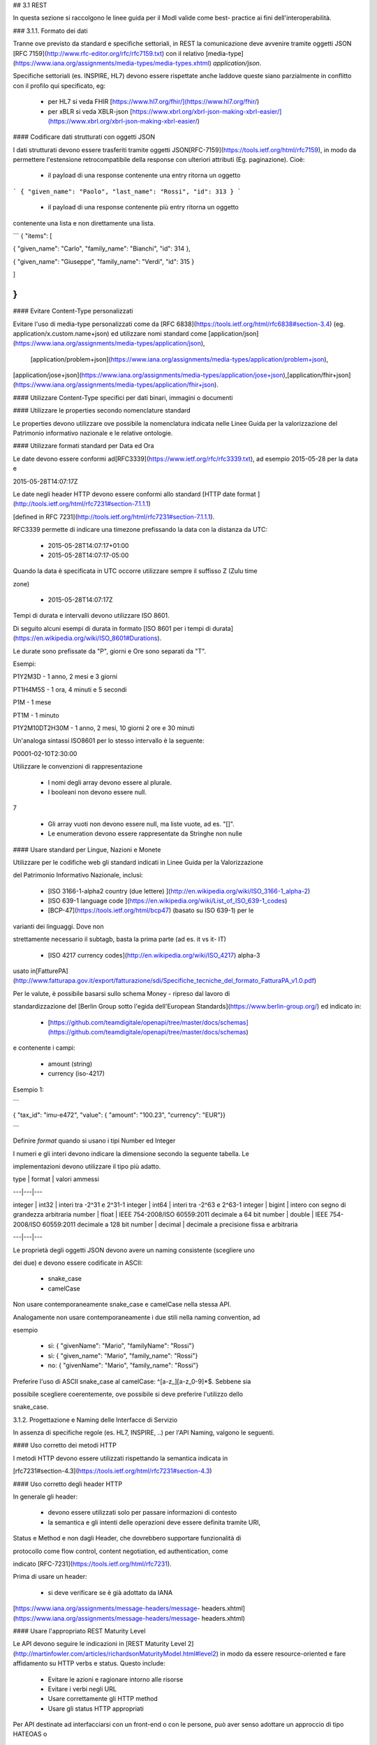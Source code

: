## 3.1 REST

In questa sezione si raccolgono le linee guida per il ModI valide come best-
practice ai fini dell'interoperabilità.

### 3.1.1. Formato dei dati

Tranne ove previsto da standard e specifiche settoriali, in REST la
comunicazione deve avvenire tramite oggetti JSON ​[RFC 7159​](http://www.rfc-editor.org/rfc/rfc7159.txt)
con il relativo ​[media-type​](https://www.iana.org/assignments/media-types/media-types.xhtml)
`application/json`.

Specifiche settoriali (es. INSPIRE, HL7) devono essere rispettate anche
laddove queste siano parzialmente in conflitto con il profilo qui specificato, eg:

 - per​ HL7 si veda FHIR ​[https://www.hl7.org/fhir/](https://www.hl7.org/fhir/)

 - per​ xBLR si veda XBLR-json ​[https://www.xbrl.org/xbrl-json-making-xbrl-easier/](https://www.xbrl.org/xbrl-json-making-xbrl-easier/)



#### Codificare dati strutturati con oggetti JSON

I dati strutturati devono essere trasferiti tramite ​oggetti JSON​
​[RFC-7159​](https://tools.ietf.org/html/rfc7159), in modo da permettere l'estensione retrocompatibile della response con ulteriori
attributi (Eg. paginazione). Cioè:

  - il payload di una response contenente una entry ritorna un oggetto

```
{ "given_name": "Paolo", "last_name": "Rossi", "id": 313 }
```

  - il payload di una response contenente più entry ​ritorna un oggetto
contenente una lista​ e non direttamente una lista.

```
{ "items": [

{ "given_name": "Carlo", "family_name": "Bianchi", "id": 314 },

{ "given_name": "Giuseppe", "family_name": "Verdi", "id": 315 }

]

}
```

#### Evitare Content-Type personalizzati

Evitare l'uso di media-type personalizzati come da ​[RFC 6838](https://tools.ietf.org/html/rfc6838#section-3.4)
(eg. application/x.custom.name+json)
ed utilizzare nomi standard come ​[application/json​](https://www.iana.org/assignments/media-types/application/json),
 [application/problem+json​](https://www.iana.org/assignments/media-types/application/problem+json),
​[application/jose+json​](https://www.iana.org/assignments/media-types/application/jose+json),
​[application/fhir+json​](https://www.iana.org/assignments/media-types/application/fhir+json).

#### Utilizzare Content-Type specifici per dati binari, immagini o documenti

#### Utilizzare le properties secondo nomenclature standard

Le properties devono utilizzare ove possibile la nomenclatura indicata nelle
Linee Guida per la valorizzazione del Patrimonio informativo nazionale e le relative
ontologie.

#### Utilizzare formati standard per Data ed Ora

Le date devono essere conformi ad
​[RFC3339​](https://www.ietf.org/rfc/rfc3339.txt), ad esempio 2015-05-28 per
la data e

2015-05-28T14:07:17Z



Le date negli header HTTP devono essere conformi allo standard ​[HTTP date
format ](http://tools.ietf.org/html/rfc7231#section-7.1.1.1)

[defined in RFC 7231​](http://tools.ietf.org/html/rfc7231#section-7.1.1.1).



RFC3339 permette di indicare una timezone prefissando la data con la distanza
da UTC:

  - 2015-05-28T14:07:17+01:00

  - 2015-05-28T14:07:17-05:00

Quando la data è specificata in UTC occorre utilizzare sempre il suffisso Z
(Zulu time

zone)

  - 2015-05-28T14:07:17Z

Tempi di durata e intervalli devono utilizzare ISO 8601.

Di seguito alcuni esempi di durata in formato ​[ISO 8601 per i tempi di
durata​](https://en.wikipedia.org/wiki/ISO_8601#Durations).

Le durate sono prefissate da "P", giorni e Ore sono separati da "T".

Esempi:

P1Y2M3D - 1 anno, 2 mesi e 3 giorni

PT1H4M5S - 1 ora, 4 minuti e 5 secondi

P1M - 1 mese

PT1M - 1 minuto

P1Y2M10DT2H30M - 1 anno, 2 mesi, 10 giorni 2 ore e 30 minuti

Un'analoga sintassi ISO8601 per lo stesso intervallo è la seguente:

P0001-02-10T2:30:00

Utilizzare le convenzioni di rappresentazione

  - I nomi degli array devono essere al plurale.

  - I booleani non devono essere null.

7

  - Gli array vuoti non devono essere null, ma liste vuote, ad es. "[]".

  - Le enumeration devono essere rappresentate da Stringhe non nulle



#### Usare standard per Lingue, Nazioni e Monete

Utilizzare per le codifiche web gli standard indicati in Linee Guida per la
Valorizzazione

del Patrimonio Informativo Nazionale, inclusi:

  - [ISO 3166-1-alpha2 country (due lettere) ](http://en.wikipedia.org/wiki/ISO_3166-1_alpha-2)

  - [ISO 639-1 language code ](https://en.wikipedia.org/wiki/List_of_ISO_639-1_codes)

  - [BCP-47​](https://tools.ietf.org/html/bcp47) (basato su ISO 639-1) per le
varianti dei linguaggi. Dove non

strettamente necessario il subta​g​b​, basta la prima parte (ad es. it vs it-
IT)

  - [ISO 4217 currency codes​](http://en.wikipedia.org/wiki/ISO_4217) alpha-3
usato in
​[FatturePA](http://www.fatturapa.gov.it/export/fatturazione/sdi/Specifiche_tecniche_del_formato_FatturaPA_v1.0.pdf)

Per le valute, è possibile basarsi sullo schema Money - ripreso dal lavoro di

standardizzazione del ​[Berlin Group sotto l'egida dell'European
Standards​](https://www.berlin-group.org/) ed indicato in:

  - [https://github.com/teamdigitale/openapi/tree/master/docs/schemas](https://github.com/teamdigitale/openapi/tree/master/docs/schemas)

e contenente i campi:

  - amount​ (string)

  - currency (iso-4217)



Esempio 1:


```

{ "tax_id": "imu-e472", "value": { "amount": "100.23", "currency": "EUR"}}

```

Definire `format` quando si usano i tipi Number ed Integer

I numeri e gli interi devono indicare la dimensione secondo la seguente
tabella. Le

implementazioni devono utilizzare il tipo più adatto.



| type | format | valori ammessi

---|---|---

integer | int32 | interi tra -2^31 e 2^31-1
integer | int64 | interi tra -2^63 e 2^63-1
integer | bigint | intero con segno di grandezza arbitraria
number | float | IEEE 754-2008/ISO 60559:2011 decimale a 64 bit
number | double | IEEE 754-2008/ISO 60559:2011 decimale a 128 bit
number | decimal | decimale a precisione ​fissa​ e arbitraria

---|---|---

Le proprietà degli oggetti JSON devono avere un naming consistente (scegliere
uno

dei due) e devono essere codificate in ASCII:

  - snake_case

  - camelCase

Non usare contemporaneamente snake_case e camelCase nella stessa API.

Analogamente non usare contemporaneamente i due stili nella naming convention,
ad

esempio

  - sì​: { "givenName": "Mario", "familyName": "Rossi"}

  - sì: { "given_name": "Mario", "family_name": "Rossi"}

  - no: { "givenName": "Mario", "family_name": "Rossi"}

Preferire l'uso di ASCII snake_case al camelCase: ^[a-z_][a-z_0-9]*$. Sebbene
sia

possibile scegliere coerentemente, ove possibile si deve preferire l'utilizzo
dello

snake_case.

3.1.2. Progettazione e Naming delle Interfacce di Servizio

In assenza di specifiche regole (es. HL7, INSPIRE, ..) per l'API Naming,
valgono le seguenti.



#### Uso corretto dei metodi HTTP

I metodi HTTP devono essere utilizzati rispettando la semantica indicata in

[rfc7231#section-4.3](https://tools.ietf.org/html/rfc7231#section-4.3)

#### Uso corretto degli header HTTP

In generale gli header:

  - devono essere utilizzati solo per passare informazioni di contesto

  - la semantica e gli intenti delle operazioni deve essere definita tramite URI,

Status e Method e non dagli Header, che dovrebbero supportare funzionalità di

protocollo come flow control, content negotiation, ed authentication, come

indicato ​[RFC-7231​](https://tools.ietf.org/html/rfc7231).

Prima di usare un header:

  - si deve verificare se è già adottato da IANA

[https://www.iana.org/assignments/message-headers/message-
headers.xhtml](https://www.iana.org/assignments/message-headers/message-
headers.xhtml)

#### Usare l'appropriato REST Maturity Level


Le API devono seguire le indicazioni in ​[REST Maturity Level 2​](http://martinfowler.com/articles/richardsonMaturityModel.html#level2)
in modo da essere resource-oriented e fare affidamento su HTTP verbs e status. Questo include:

  - Evitare le azioni e ragionare intorno alle risorse

  - Evitare i verbi negli URL

  - Usare correttamente gli HTTP method

  - Usare gli status HTTP appropriati



Per API destinate ad interfacciarsi con un front-end o con le persone, può
aver senso adottare un approccio di tipo HATEOAS o
 ​[REST Maturity Level 3​](http://martinfowler.com/articles/richardsonMaturityModel.html#level3).

In un contesto machine-to-machine dove le interazioni sono spesso predefinite, la
complessità di HATEOAS non porta necessariamente dei benefici.

Quando le risorse contengono link e riferimenti a risorse esterne, si
dovrebbero usare le specifiche indicate in
​[IANA registered link relations​](http://www.iana.org/assignments/link-relations/link-relations.xml).
Se le specifiche IANA contengono dei dash "-", questi vanno convertiti in underscore "_", e​g. terms-of-service
-&gt; terms_of_service.



Esempio: una ricerca paginata con link relations.


```
GET /dipendenti?nome=Mario%20Rossi&amp;limit=2

{

"limit": 2

"items": [

{

"id": "RSSMRA75L01H501A",

"nome": "Mario Rossi",

"coniuge": {

"href": "https://...",

"id": "BNCFNC75A41H501G",

"nome": "Francesca Bianchi"

}

},

{

"id": "RSSMRA77L01H501A",

"nome": "Mario Rossi",

"coniuge": {

"href": "https://...",

"id": "VRDBNC81A41H501S",

"nome": "Bianca Verdi"

}

}

],

"first": "https://...",

"next": "https://...",

"prev": "https://...",

"last": "https://..."

}

```



#### Usare parole separate da trattino "-" per i Path

Questo si applica solo al Path, e non ai parametri del path (eg.
{tax_code_id}).

Esempio:

```
/​tax-code​/{tax_code_id}
```

Inoltre, il Path dovrebbe essere semplice, intuitivo e coerente.


#### Usare un case consistente snake_case o camelCase per i Query Parameters

Una volta scelto un case, siate consistenti: non mescolare snake_case e
camelCase nella stessa API.

I nomi utilizzati devono usare abbreviazioni e acronimi universalmente
riconosciuti

#### Preferire Hyphenated-Pascal-Case per gli header HTTP

Esempi:

```
Accept-Encoding

Apply-To-Redirect-Ref

Disposition-Notification-Options

Original-Message-ID
```

#### Le collezioni di risorse devono usare nomi al plurale

Differenziare il nome delle collezioni e delle risorse permette di separare a
livello di URI

endpoint che sono in larga parte funzionalmente differenti.



Esempio 1: ricerca documenti per data in una collezione

```
GET /​documenti​?data=2018-05-01

{

"items": [ …]

"limit": 10

"next_cursor": 21314123

}
```

Esempio 2: recupera un singolo documento

```
GET /​documento​/21314123

{

"id": 21314123

"title: "Atto di nascita ...",

..

}
```

#### Utilizzare Query Strings standardizzate

Esempio 1: La paginazione dev'essere implementata tramite i parametri cursor,
limit,

offset, sort

Esempio 2: La ricerca, il filtering e l'embedding dei parametri dev'essere
implementata

tramite i parametri q, fields. embed



E' possibile trovare un elenco di parametri standardizzati nel repository:

11

-[https://github.com/teamdigitale/openapi/tree/master/docs](https://github.com/teamdigitale/openapi/tree/master/docs)


#### Non usare Link Headers RFC5988 se la response è in JSON

#### Usare URI assoluti nei risultati

Restituendo URI assoluti si indica chiaramente al client l'indirizzo delle
risorse di destinazione e non si obbligano i client a fare "inferenza" dal contesto.

#### Usare lo schema Problem JSON per le risposte di errore

In caso di errori si deve ritornare:

  - un payload di tipo Problem definito in ​[RFC 7807](http://tools.ietf.org/html/rfc7807)

  - il media type dev'essere application/problem+json

  - lo status code dev'essere esplicativo

  - l'oggetto può essere esteso

Quando si restituisce un errore è importante non esporre dati interni delle
applicazioni e seguire le indicazioni in

[https://www.agid.gov.it/sites/default/files/repository_files/documentazione/linee_gu](https://www.agid.gov.it/sites/default/files/repository_files/documentazione/linee_guida_per_lo_sviluppo_sicuro_di_codice_v1.0.pdf)

[ida_per_lo_sviluppo_sicuro_di_codice_v1.0.pdf​](https://www.agid.gov.it/sites/default/files/repository_files/documentazione/linee_guida_per_lo_sviluppo_sicuro_di_codice_v1.0.pdf)
§6.4

3.1.3. Performance e Robustezza

Utilizzare lo status code http 429 con gli header per il rate limiting

Gli erogatori devono definire ed esporre ai fruitori politiche di throttling
segnalando

eventuali limiti raggiunti con ​HTTP 429 (too many requests)​.



Le API devono restituire in ogni response i valori globali di throttling
tramite i seguenti

header:

  - X-RateLimit-Limit​: limite massimo di richieste per un endpoint

  - X-RateLimit-Remaining​: numero di richieste rimanenti fino al prossimo reset

  - X-RateLimit-Reset​: il numero di secondi che mancano al prossimo reset



In caso di superamento delle quote le API devono restituire anche l'header:

  - Retry-After​: il numero minimo di secondi dopo cui il client è invitato a
riprovare



Attenzione:

  - l'RFC 7231 prevede che Retry-After header possa essere utilizzato sia in
forma

di data che di secondi;

  - alcune API pubbliche utilizzano l'header ​X-RateLimit-Reset anche nel formato
Unix​ Timestamp

I fruitori devono:

  - rispettare gli header di throttling

  - rispettare l'header ​X-RateLimit-Reset sia quando restituisce il numero di secondi che mancano al prossimo reset,
    sia quando ritorna il timestamp unix

  - rispettare l'header ​[Retry-After​](https://developer.mozilla.org/en-US/docs/Web/HTTP/Headers/Retry-After)
   sia nella variante che espone il numero di secondi dopo cui riprovare, sia nella variante che espone
   la data in cui riprovare


### Utilizzare lo status code 503 con l'header Retry-After per segnalare il
sovraccarico del sistema o l'indisponibilità del servizio

Gli erogatori devono definire ed esporre un piano di continuità operativa
segnalando il sovraccarico del sistema o l'indisponibilità del servizio con lo status code
http​ 503 (service unavailable)​.


In caso di sovraccarico o indisponibilità, l'erogatore deve ritornare anche
l'header:

  - Retry-After​: il numero minimo di secondi dopo cui il client è invitato a
riprovare



I fruitori devono:

  - rispettare l'header ​[Retry-After​](https://developer.mozilla.org/en-US/docs/Web/HTTP/Headers/Retry-After)
   sia nella variante che espone il numero di secondi dopo cui riprovare, sia nella variante che espone
   la data in cui riprovare

### Ottimizzare l'uso della banda e migliorare la responsività

Utilizzare quando possibile:

  - gzip compression;

  - paginazione;

  - un filtro sugli attributi necessari;

  - le specifiche di optimistic locking (etag, if-(none-)match)



E' possibile ridurre l'uso della banda e velocizzare le richieste filtrando i
campi delle risorse restituite. Si vedano qui ulteriori informazioni su come supportare il
filtraggio dei campi delle risorse ritornate:

[https://cloud.google.com/compute/docs/api/how-tos/performance#partial](https://cloud.google.com/compute/docs/api/how-tos/performance#partial)



Esempio 1: Non filtrato
```
GET http://api.example.org/resources/123 HTTP/1.1

HTTP/1.1 200 OK

Content-Type: application/json

{

"id": "cddd5e44-dae0-11e5-8c01-63ed66ab2da5",

"name": "Mario Rossi",

"address": "via del Corso, Roma, Lazio, Italia",

"birthday": "1984-09-13",

"partner": {

"id": "1fb43648-dae1-11e5-aa01-1fbc3abb1cd0",

13

"name": "Maria Rossi",

"address": "via del Corso, Roma, Lazio, Italia",

"birthday": "1988-04-07"

}

}
```
Esempio 2: Filtrato[ ](http://zalando.github.io/restful-api-
guidelines/index.html#filtered)

```
GET http://api.example.org/resources/123?fields=(name,partner(name)) HTTP/1.1

HTTP/1.1 200 OK
Content-Type: application/json

{

"name": "Mario Rossi",
"partner": {
"name": "Maria Rossi"
}
}
```

Effettuare la Resource Expansion permette di ridurre il numero di richieste,
quando bisogna ritornare risorse correlate tra loro.

In tal caso va usato:

  - il​ parametro "embed" utilizzando lo stesso formato dei campi per il
filtering

  - l'attributo _embedded contenente le entry espanse.


```
GET /tax_code/MRORSS12T05E472W?embed=(person) HTTP/1.1



{

"tax_code": "MRORSS12T05E472W",

"_embedded": {

"person": {

"given_name": "Mario",

"family_name": "Rossi",

"id": "1234-ABCD-7890",

} } }

```

#### Di default il caching deve essere disabilitato tramite:

  - Cache-Control​: no-cache header.

in modo da evitare che delle richieste vengano inopportunamente messe in
cache.

Le API che supportano il caching devono documentare le varie limitazioni e
modalità di

utilizzo tramite gli header definiti in
​[RFC-7234​](https://tools.ietf.org/html/rfc7234):

  - Cache-Control

  - Vary


Eventuali conflitti nella creazione di risorse vanno gestiti tramite gli
header:

  - [ETag](https://tools.ietf.org/html/rfc7232#section-2.3)

  - [If-Match](https://tools.ietf.org/html/rfc7232#section-3.1)

  - [If-None-Match​](https://tools.ietf.org/html/rfc7232#section-3.2).

contenenti un hash del response body, un hash dell'ultimo campo modificato
della entry

o un numero di versione.

Se l'etag della entry su cui si opera non corrisponde al valore della
richiesta, la response

ritorna lo status code 412 - precondition failed.



#### Le API devono supportare la paginazione delle collezioni tramite:

  - paginazione classica tramite i query parameter offset e limit

  - paginazione con cursore; la paginazione a cursore permette l'implementazione di pagine con infinite scrolling.

La paginazione dovrebbe essere implementata in modo da limitare l'uso
improprio delle API (eg. download in parallelo di interi dataset, …)



Per il ripristino del download di un documento si faccia riferimento a Range
Requests

[RFC 7233​](https://tools.ietf.org/html/rfc7233).


#### Supportare le informazioni di inoltro tramite l'header Forwarded

Le informazioni di inoltro HTTP (eg. indirizzo ip di provenienza, destinazione
…) erogatori devono essere:

  - preservate​ dall'infrastruttura

  - scambiate tramite l'header Forwarded definito in
​[rfc7239​](https://tools.ietf.org/html/rfc7239) e pronto per IPv6.



eg. Forwarded: for=192.0.2.60; for="[2001:db8:cafe::17]"

; proto=https; by=203.0.113.43



Gli header X-Forwarded-For X-Forwarded-Host e X-Forwarded-Proto - che non
hanno

un comportamento codificato e dipendono dalle varie implementazioni, devono

comunque essere supportati e preservati.

3.1.4. Riferimenti

Specifiche

  - [OpenAPI Specification](https://github.com/OAI/OpenAPI-Specification/)[
](https://tools.ietf.org/html/bcp47)

Articoli

  - [Roy Thomas Fielding - Architectural Styles and the Design of Network-Based
](http://www.ics.uci.edu/~fielding/pubs/dissertation/top.htm)

[Software
Architectures​](http://www.ics.uci.edu/~fielding/pubs/dissertation/top.htm).
Definizione teorica dell'approccio REST

15

Libri​[PIs: From Start to Finish ](http://www.infoq.com/minibooks/emag-web-
api)

  - [Blogs](http://www.amazon.de/REST-Practice-Hypermedia-Systems-
Architecture/dp/0596805829)

  - [Service Design Patterns](http://www.servicedesignpatterns.com/)

  - [REST in Practice: Hypermedia and Systems Architecture
](http://www.amazon.de/REST-Practice-Hypermedia-Systems-
Architecture/dp/0596805829)

  - [Build APIs You Won`t Hate ](https://leanpub.com/build-apis-you-wont-hate)

  - [InfoQ eBook - Web A​PIs: From Start to
Finish​](http://www.infoq.com/minibooks/emag-web-
api)[¶](http://www.infoq.com/minibooks/emag-web-api)

  - ​Blogs

  - [Lessons-learned blog: Thoughts on RESTful API Design](http://restful-api-
design.readthedocs.org/en/latest/)

